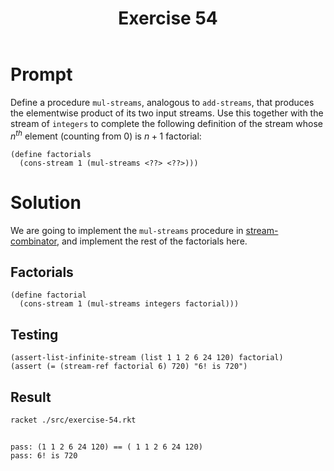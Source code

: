 #+title: Exercise 54
* Prompt
Define a procedure ~mul-streams~, analogous to ~add-streams~, that produces the elementwise product of its two input streams. Use this together with the stream of ~integers~ to complete the following definition of the stream whose $n^{th}$ element (counting from 0) is $n + 1$ factorial:

#+begin_src racket :exports code
(define factorials
  (cons-stream 1 (mul-streams <??> <??>)))
#+end_src
* Solution
:properties:
:header-args:racket: :tangle ./src/exercise-54.rkt :comments yes
:end:

#+begin_src racket :exports none
#lang sicp
(#%require "modules/stream-base.rkt"
           "modules/stream-combinator.rkt"
           "modules/stream-generator.rkt"
           "modules/assert-tool.rkt")
#+end_src

We are going to implement the ~mul-streams~ procedure in [[file:stream-combinator.org][stream-combinator]], and implement the rest of the factorials here.
** Factorials
#+begin_src racket :exports code
(define factorial
  (cons-stream 1 (mul-streams integers factorial)))
#+end_src

** Testing

#+begin_src racket :exports code
(assert-list-infinite-stream (list 1 1 2 6 24 120) factorial)
(assert (= (stream-ref factorial 6) 720) "6! is 720")
#+end_src


** Result
#+begin_src bash :results output :exports both
racket ./src/exercise-54.rkt
#+end_src

#+RESULTS:
:
: pass: (1 1 2 6 24 120) == ( 1 1 2 6 24 120)
: pass: 6! is 720
